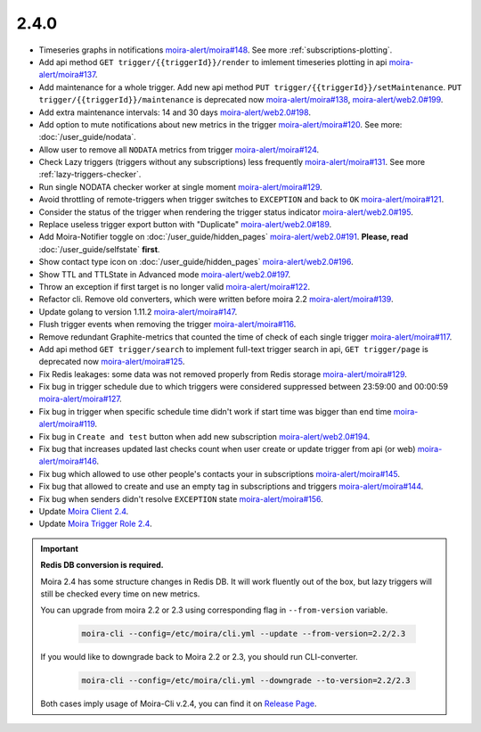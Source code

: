 2.4.0
-----

- Timeseries graphs in notifications `moira-alert/moira#148 <https://github.com/moira-alert/moira/pull/148>`_. See more :ref:`subscriptions-plotting`.
- Add api method ``GET trigger/{{triggerId}}/render`` to imlement timeseries plotting in api `moira-alert/moira#137 <https://github.com/moira-alert/moira/pull/137>`_.
- Add maintenance for a whole trigger. Add new api method ``PUT trigger/{{triggerId}}/setMaintenance``. ``PUT trigger/{{triggerId}}/maintenance`` is deprecated now `moira-alert/moira#138 <https://github.com/moira-alert/moira/pull/138>`_, `moira-alert/web2.0#199 <https://github.com/moira-alert/web2.0/pull/199>`_.
- Add extra maintenance intervals: 14 and 30 days `moira-alert/web2.0#198 <https://github.com/moira-alert/web2.0/pull/198>`_.
- Add option to mute notifications about new metrics in the trigger `moira-alert/moira#120 <https://github.com/moira-alert/moira/pull/120>`_. See more: :doc:`/user_guide/nodata`.
- Allow user to remove all ``NODATA`` metrics from trigger `moira-alert/moira#124 <https://github.com/moira-alert/moira/pull/124>`_.
- Check Lazy triggers (triggers without any subscriptions) less frequently `moira-alert/moira#131 <https://github.com/moira-alert/moira/pull/131>`_. See more :ref:`lazy-triggers-checker`.
- Run single NODATA checker worker at single moment `moira-alert/moira#129 <https://github.com/moira-alert/moira/pull/129>`_.
- Avoid throttling of remote-triggers when trigger switches to ``EXCEPTION`` and back to ``OK`` `moira-alert/moira#121 <https://github.com/moira-alert/moira/pull/121>`_.
- Consider the status of the trigger when rendering the trigger status indicator `moira-alert/web2.0#195 <https://github.com/moira-alert/web2.0/pull/195>`_.
- Replace useless trigger export button with "Duplicate" `moira-alert/web2.0#189 <https://github.com/moira-alert/web2.0/pull/189>`_.
- Add Moira-Notifier toggle on :doc:`/user_guide/hidden_pages` `moira-alert/web2.0#191 <https://github.com/moira-alert/web2.0/pull/191>`_.
  **Please, read** :doc:`/user_guide/selfstate` **first**.
- Show contact type icon on :doc:`/user_guide/hidden_pages` `moira-alert/web2.0#196 <https://github.com/moira-alert/web2.0/pull/196>`_.
- Show TTL and TTLState in Advanced mode `moira-alert/web2.0#197 <https://github.com/moira-alert/web2.0/pull/197>`_.
- Throw an exception if first target is no longer valid `moira-alert/moira#122 <https://github.com/moira-alert/moira/pull/122>`_.
- Refactor cli. Remove old converters, whiсh were written before moira 2.2 `moira-alert/moira#139 <https://github.com/moira-alert/moira/pull/139>`_.
- Update golang to version 1.11.2 `moira-alert/moira#147 <https://github.com/moira-alert/moira/pull/147>`_.
- Flush trigger events when removing the trigger `moira-alert/moira#116 <https://github.com/moira-alert/moira/pull/116>`_.
- Remove redundant Graphite-metrics that counted the time of check of each single trigger `moira-alert/moira#117 <https://github.com/moira-alert/moira/pull/117>`_.
- Add api method ``GET trigger/search`` to implement full-text trigger search in api, ``GET trigger/page`` is deprecated now `moira-alert/moira#125 <https://github.com/moira-alert/moira/pull/125>`_.
- Fix Redis leakages: some data was not removed properly from Redis storage `moira-alert/moira#129 <https://github.com/moira-alert/moira/pull/129>`_.
- Fix bug in trigger schedule due to which triggers were considered suppressed between 23:59:00 and 00:00:59 `moira-alert/moira#127 <https://github.com/moira-alert/moira/pull/127>`_.
- Fix bug in trigger when specific schedule time didn't work if start time was bigger than end time `moira-alert/moira#119 <https://github.com/moira-alert/moira/pull/119>`_.
- Fix bug in ``Create and test`` button when add new subscription `moira-alert/web2.0#194 <https://github.com/moira-alert/web2.0/pull/194>`_.
- Fix bug that increases updated last checks count when user create or update trigger from api (or web) `moira-alert/moira#146 <https://github.com/moira-alert/moira/pull/146>`_.
- Fix bug which allowed to use other people's contacts your in subscriptions `moira-alert/moira#145 <https://github.com/moira-alert/moira/pull/145>`_.
- Fix bug that allowed to create and use an empty tag in subscriptions and triggers `moira-alert/moira#144 <https://github.com/moira-alert/moira/pull/144>`_.
- Fix bug when senders didn't resolve ``EXCEPTION`` state `moira-alert/moira#156 <https://github.com/moira-alert/moira/pull/156>`_.
- Update `Moira Client 2.4 <https://github.com/moira-alert/python-moira-client/releases/tag/2.4>`_.
- Update `Moira Trigger Role 2.4 <https://galaxy.ansible.com/moira-alert/moira-trigger-role>`_.

.. important:: **Redis DB conversion is required.**

  Moira 2.4 has some structure changes in Redis DB. 
  It will work fluently out of the box, but lazy triggers will still be checked every time on new metrics.

  You can upgrade from moira 2.2 or 2.3 using corresponding flag in ``--from-version`` variable.

    .. code-block:: bash

      moira-cli --config=/etc/moira/cli.yml --update --from-version=2.2/2.3

  If you would like to downgrade back to Moira 2.2 or 2.3, you should run CLI-converter.

    .. code-block:: bash

      moira-cli --config=/etc/moira/cli.yml --downgrade --to-version=2.2/2.3

  Both cases imply usage of Moira-Cli v.2.4, you can find it on `Release Page <https://github.com/moira-alert/moira/releases>`_.
